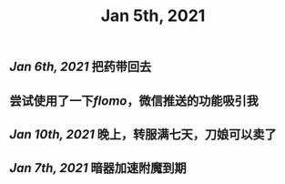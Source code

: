#+TITLE: Jan 5th, 2021

** [[Jan 6th, 2021]] 把药带回去
** 尝试使用了一下[[flomo]]，微信推送的功能吸引我
** [[Jan 10th, 2021]] 晚上，转服满七天，刀娘可以卖了
** [[Jan 7th, 2021]] 暗器加速附魔到期
